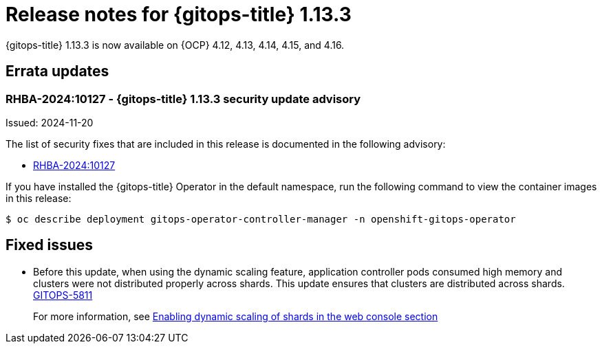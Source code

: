 // Module included in the following assembly:
//
// * release_notes/gitops-release-notes.adoc

:_mod-docs-content-type: REFERENCE

[id="gitops-release-notes-1-13-3_{context}"]
= Release notes for {gitops-title} 1.13.3

{gitops-title} 1.13.3 is now available on {OCP} 4.12, 4.13, 4.14, 4.15, and 4.16.

[id="errata-updates-1-13.3_{context}"]
== Errata updates

[id="rhba-2024:10127-gitops-1-13-3-security-update-advisory_{context}"]
=== RHBA-2024:10127 - {gitops-title} 1.13.3 security update advisory

Issued: 2024-11-20

The list of security fixes that are included in this release is documented in the following advisory:

* link:https://access.redhat.com/errata/RHBA-2024:10127[RHBA-2024:10127]

If you have installed the {gitops-title} Operator in the default namespace, run the following command to view the container images in this release:

[source,terminal]
----
$ oc describe deployment gitops-operator-controller-manager -n openshift-gitops-operator
----

[id="fixed-issues-1-13-3_{context}"]
== Fixed issues

* Before this update, when using the dynamic scaling feature, application controller pods consumed high memory and clusters were not distributed properly across shards. This update ensures that clusters are distributed across shards. link:https://issues.redhat.com/browse/GITOPS-5811[GITOPS-5811]
+
For more information, see xref:../declarative_clusterconfig/sharding-clusters-across-argo-cd-application-controller-replicas.adoc#gitops-argo-cd-dynamic-scaling-in-web-console_sharding-clusters-across-argo-cd-application-controller-replicas[Enabling dynamic scaling of shards in the web console section]